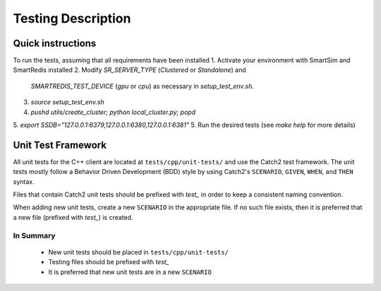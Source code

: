 *******************
Testing Description
*******************

##################
Quick instructions
##################

To run the tests, assuming that all requirements have been installed
1. Activate your environment with SmartSim and SmartRedis installed
2. Modify `SR_SERVER_TYPE` (`Clustered` or `Standalone`) and
   `SMARTREDIS_TEST_DEVICE` (`gpu` or `cpu`) as necessary in
   `setup_test_env.sh`.
3. `source setup_test_env.sh`
4. `pushd utils/create_cluster; python local_cluster.py; popd`
5. `export SSDB="127.0.0.1:6379,127.0.0.1:6380,127.0.0.1:6381"`
5. Run the desired tests (see `make help` for more details)

###################
Unit Test Framework
###################
All unit tests for the C++ client are located at ``tests/cpp/unit-tests/`` and use the Catch2
test framework. The unit tests mostly follow a Behavior Driven Development (BDD) style by
using Catch2's ``SCENARIO``, ``GIVEN``, ``WHEN``, and ``THEN`` syntax.

Files that contain Catch2 unit tests should be prefixed with *test_* in order to keep a
consistent naming convention.

When adding new unit tests, create a new ``SCENARIO`` in the appropriate file. If no such
file exists, then it is preferred that a new file (prefixed with *test_*) is created.

In Summary
===========

    - New unit tests should be placed in ``tests/cpp/unit-tests/``
    - Testing files should be prefixed with *test_*
    - It is preferred that new unit tests are in a new ``SCENARIO``
